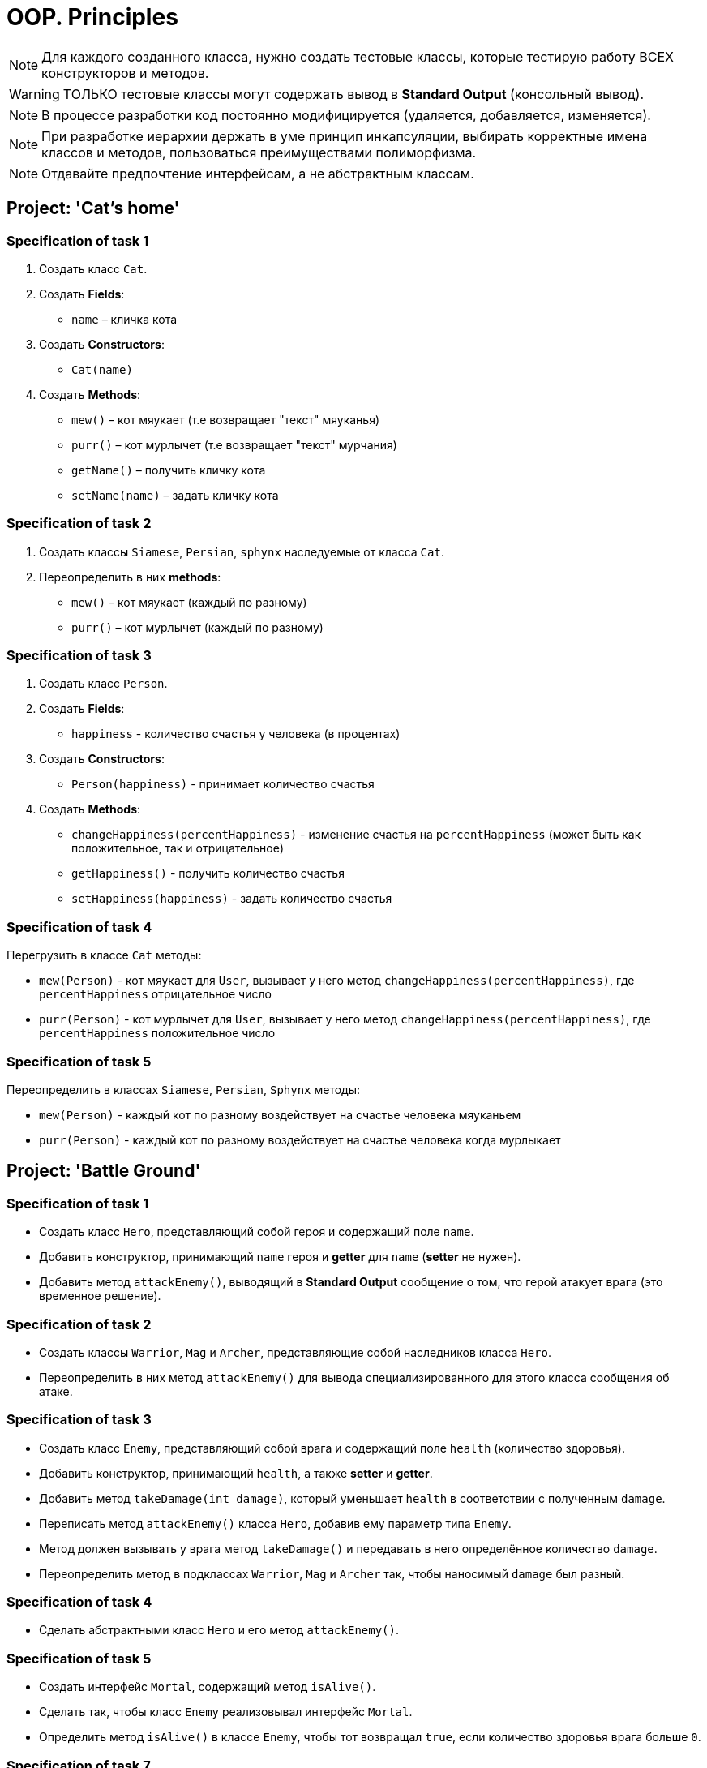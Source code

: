 = OOP. Principles

NOTE: Для каждого созданного класса, нужно создать тестовые классы, которые тестирую работу ВСЕХ конструкторов и методов.

WARNING: ТОЛЬКО тестовые классы могут содержать вывод в *Standard Output* (консольный вывод).

NOTE: В процессе разработки код постоянно модифицируется (удаляется, добавляется, изменяется).

NOTE: При разработке иерархии держать в уме принцип инкапсуляции, выбирать корректные имена классов и методов, пользоваться преимуществами полиморфизма.

NOTE: Отдавайте предпочтение интерфейсам, а не абстрактным классам.

== Project: 'Cat's home'

=== Specification of task 1

1. Создать класс `Cat`.

2. Создать *Fields*:

* `name` – кличка кота

3. Создать *Constructors*:

* `Cat(name)`

4. Создать *Methods*:

* `mew()` – кот мяукает (т.е возвращает "текст" мяуканья)
* `purr()` – кот мурлычет (т.е возвращает "текст" мурчания)
* `getName()` – получить кличку кота
* `setName(name)` – задать кличку кота

=== Specification of task 2

1. Создать классы `Siamese`, `Persian`, `sphynx` наследуемые от класса `Cat`.

2. Переопределить в них *methods*:

* `mew()` – кот мяукает (каждый по разному)
* `purr()` – кот мурлычет (каждый по разному)

=== Specification of task 3

1. Создать класс `Person`.

2. Создать *Fields*:

* `happiness` - количество счастья у человека (в процентах)

3. Создать *Constructors*:

* `Person(happiness)` - принимает количество счастья

4. Создать *Methods*:

* `changeHappiness(percentHappiness)` - изменение счастья на `percentHappiness` (может быть как положительное, так и отрицательное)
* `getHappiness()` - получить количество счастья
* `setHappiness(happiness)` - задать количество счастья

=== Specification of task 4

Перегрузить в классе `Cat` методы:

* `mew(Person)` - кот мяукает для `User`, вызывает у него метод `changeHappiness(percentHappiness)`, где `percentHappiness` отрицательное число
* `purr(Person)` - кот мурлычет для `User`, вызывает у него метод `changeHappiness(percentHappiness)`, где `percentHappiness` положительное число

=== Specification of task 5

Переопределить в классах `Siamese`, `Persian`, `Sphynx` методы:

* `mew(Person)` - каждый кот по разному воздействует на счастье человека мяуканьем
* `purr(Person)` - каждый кот по разному воздействует на счастье человека когда мурлыкает

== Project: 'Battle Ground'

=== Specification of task 1

* Создать класс `Hero`, представляющий собой героя и содержащий поле `name`.
* Добавить конструктор, принимающий `name` героя и *getter* для `name` (*setter* не нужен).
* Добавить метод `attackEnemy()`, выводящий в *Standard Output* сообщение о том, что герой атакует врага (это временное решение).

=== Specification of task 2

* Создать классы `Warrior`, `Mag` и `Archer`, представляющие собой наследников класса `Hero`.
* Переопределить в них метод `attackEnemy()` для вывода специализированного для этого класса сообщения об атаке.

=== Specification of task 3

* Создать класс `Enemy`, представляющий собой врага и содержащий поле `health` (количество здоровья).
* Добавить конструктор, принимающий `health`, а также *setter* и *getter*.
* Добавить метод `takeDamage(int damage)`, который уменьшает `health` в соответствии с полученным `damage`.
* Переписать метод `attackEnemy()` класса `Hero`, добавив ему параметр типа `Enemy`.
* Метод должен вызывать у врага метод `takeDamage()` и передавать в него определённое количество `damage`.
* Переопределить метод в подклассах `Warrior`, `Mag` и `Archer` так, чтобы наносимый `damage` был разный.

=== Specification of task 4

* Сделать абстрактными класс `Hero` и его метод `attackEnemy()`.

=== Specification of task 5

* Создать интерфейс `Mortal`, содержащий метод `isAlive()`.
* Сделать так, чтобы класс `Enemy` реализовывал интерфейс `Mortal`. 
* Определить метод `isAlive()` в классе `Enemy`, чтобы тот возвращал `true`, если количество здоровья врага больше `0`.

=== Specification of task 7

* Добавить герою показатель здоровья и возможность погибнуть.
* Добавить возможность врагу атаковать героя в ответ.
* Создать несколько видов врагов (наследников класса `Enemy`) с разными способностями. Например, `Zombie` имеет шанс воскреснуть при гибели.
* Дать героям уникальные способности.

== * Project: 'Geometry'

Создать иерархию классов, описывающих геометрические фигуры на плоскости.

=== Specification of task

* В иерархии должно быть не менее 10 классов/интерфейсов и хотя бы 2 уровня вложенности.
* При переопределении методов обязательно использовать аннотацию `@Override`.
* Продемонстрировать переопределение методов в иерархии.
* Продемонстрировать добавление собственных методов в классах-наследниках (можно с помощью интерфейсов). Например, расчёт диагонали в прямоугольнике, расчёт высоты в треугольнике.
* Не создавать лишних классов в системе (полностью дублирующих или не содержащих назначения).
* Каждый класс должен выполнять своё назначение.
* Создать общие методы:
** Рассчитывающий площадь фигуры.
** Принимающий в качестве параметра фигуру и определяющий, равны ли площади текущей и полученной фигуры.
* Создать класс `ShapeUtils` со статическими методами:
** Определяющим, является ли фигура прямоугольником.
** Определяющим, является ли фигура треугольником.
* Для каждого неабстрактного класса переопределить метод `toString()` класса для представления информации о классах в строковой форме.

